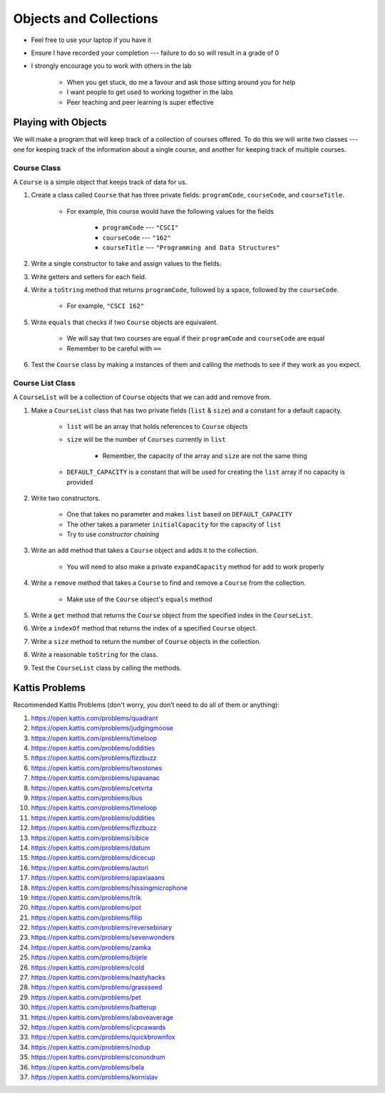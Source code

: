 ***********************
Objects and Collections
***********************

* Feel free to use your laptop if you have it
* Ensure I have recorded your completion --- failure to do so will result in a grade of 0
* I strongly encourage you to work with others in the lab

    * When you get stuck, do me a favour and ask those sitting around you for help
    * I want people to get used to working together in the labs
    * Peer teaching and peer learning is super effective


Playing with Objects
====================

We will make a program that will keep track of a collection of courses offered. To do this we will write two classes ---
one for keeping track of the information about a single course, and another for keeping track of multiple courses.


Course Class
------------

A ``Course`` is a simple object that keeps track of data for us.

#. Create a class called ``Course`` that has three private fields: ``programCode``, ``courseCode``, and ``courseTitle``.

    * For example, this course would have the following values for the fields

        * ``programCode`` --- ``"CSCI"``
        * ``courseCode`` --- ``"162"``
        * ``courseTitle`` --- ``"Programming and Data Structures"``

#. Write a single constructor to take and assign values to the fields.

#. Write getters and setters for each field.

#. Write a ``toString`` method that returns ``programCode``, followed by a space, followed by the ``courseCode``.

    * For example, ``"CSCI 162"``

#. Write ``equals`` that checks if two ``Course`` objects are equivalent.

    * We will say that two courses are equal if their ``programCode`` and ``courseCode`` are equal
    * Remember to be careful with ``==``

#. Test the ``Course`` class by making a instances of them and calling the methods to see if they work as you expect.


Course List Class
-----------------

A ``CourseList`` will be a collection of ``Course`` objects that we can add and remove from.

#. Make a ``CourseList`` class that has two private fields (``list`` & ``size``) and a constant for a default capacity.

    * ``list`` will be an array that holds references to ``Course`` objects
    * ``size`` will be the number of ``Courses`` currently in ``list``

        * Remember, the capacity of the array and ``size`` are not the same thing

    * ``DEFAULT_CAPACITY`` is a constant that will be used for creating the ``list`` array if no capacity is provided

#. Write two constructors.

    * One that takes no parameter and makes ``list`` based on ``DEFAULT_CAPACITY``
    * The other takes a parameter ``initialCapacity`` for the capacity of ``list``
    * Try to use *constructor chaining*

#. Write an ``add`` method that takes a ``Course`` object and adds it to the collection.

    * You will need to also make a private ``expandCapacity`` method for ``add`` to work properly

#. Write a ``remove`` method that takes a ``Course`` to find and remove a ``Course`` from the collection.

    * Make use of the ``Course`` object's ``equals`` method

#. Write a ``get`` method that returns the ``Course`` object from the specified index in the ``CourseList``.

#. Write a ``indexOf`` method that returns the index of a specified ``Course`` object.

#. Write a ``size`` method to return the number of ``Course`` objects in the collection.

#. Write a reasonable ``toString`` for the class.

#. Test the ``CourseList`` class by calling the methods.


Kattis Problems
===============

Recommended Kattis Problems (don't worry, you don’t need to do all of them or anything):

#. https://open.kattis.com/problems/quadrant
#. https://open.kattis.com/problems/judgingmoose
#. https://open.kattis.com/problems/timeloop
#. https://open.kattis.com/problems/oddities
#. https://open.kattis.com/problems/fizzbuzz
#. https://open.kattis.com/problems/twostones
#. https://open.kattis.com/problems/spavanac
#. https://open.kattis.com/problems/cetvrta
#. https://open.kattis.com/problems/bus
#. https://open.kattis.com/problems/timeloop
#. https://open.kattis.com/problems/oddities
#. https://open.kattis.com/problems/fizzbuzz
#. https://open.kattis.com/problems/sibice
#. https://open.kattis.com/problems/datum
#. https://open.kattis.com/problems/dicecup
#. https://open.kattis.com/problems/autori
#. https://open.kattis.com/problems/apaxiaaans
#. https://open.kattis.com/problems/hissingmicrophone
#. https://open.kattis.com/problems/trik
#. https://open.kattis.com/problems/pot
#. https://open.kattis.com/problems/filip
#. https://open.kattis.com/problems/reversebinary
#. https://open.kattis.com/problems/sevenwonders
#. https://open.kattis.com/problems/zamka
#. https://open.kattis.com/problems/bijele
#. https://open.kattis.com/problems/cold
#. https://open.kattis.com/problems/nastyhacks
#. https://open.kattis.com/problems/grassseed
#. https://open.kattis.com/problems/pet
#. https://open.kattis.com/problems/batterup
#. https://open.kattis.com/problems/aboveaverage
#. https://open.kattis.com/problems/icpcawards
#. https://open.kattis.com/problems/quickbrownfox
#. https://open.kattis.com/problems/nodup
#. https://open.kattis.com/problems/conundrum
#. https://open.kattis.com/problems/bela
#. https://open.kattis.com/problems/kornislav